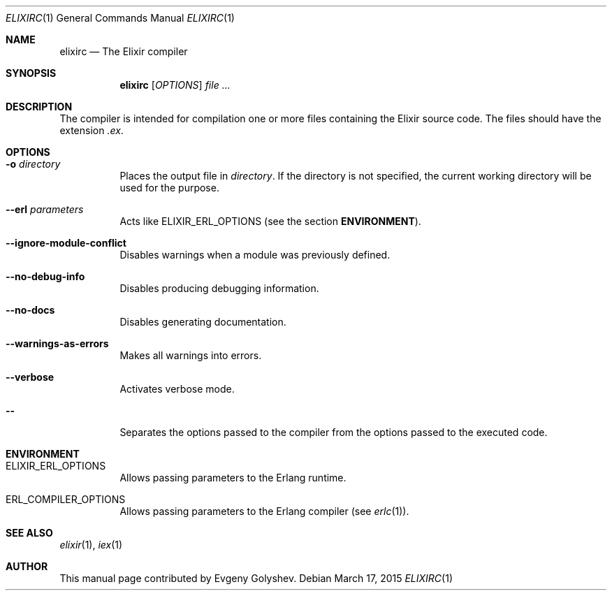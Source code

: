 .Dd March 17, 2015
.Dt ELIXIRC 1
.Os
.Sh NAME
.Nm elixirc
.Nd The Elixir compiler
.Sh SYNOPSIS
.Nm
.Op Ar OPTIONS
.Ar
.Sh DESCRIPTION
The compiler is intended for compilation one or more files containing the Elixir source code. The files should have the extension
.Em .ex .
.Sh OPTIONS
.Bl -tag -width Ds
.It Fl o Ar directory
Places the output file in
.Ar directory .
If the directory is not specified, the current working directory will be used for the purpose.
.It Fl -erl Ar parameters
Acts like ELIXIR_ERL_OPTIONS
.Pq see the section Sy ENVIRONMENT .
.It Fl -ignore-module-conflict
Disables warnings when a module was previously defined.
.It Fl -no-debug-info
Disables producing debugging information.
.It Fl -no-docs
Disables generating documentation.
.It Fl -warnings-as-errors
Makes all warnings into errors.
.It Fl -verbose
Activates verbose mode.
.It Fl -
Separates the options passed to the compiler from the options passed to the executed code.
.El
.Sh ENVIRONMENT
.Bl -tag -width Ds
.It Ev ELIXIR_ERL_OPTIONS
Allows passing parameters to the Erlang runtime.
.It Ev ERL_COMPILER_OPTIONS
Allows passing parameters to the Erlang compiler
.Pq see Xr erlc 1 .
.El
.Sh SEE ALSO
.Xr elixir 1 ,
.Xr iex 1
.Sh AUTHOR
This manual page contributed by Evgeny Golyshev.
